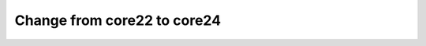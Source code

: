 .. _how-to-change-from-core22-to-core24:

Change from core22 to core24
============================
